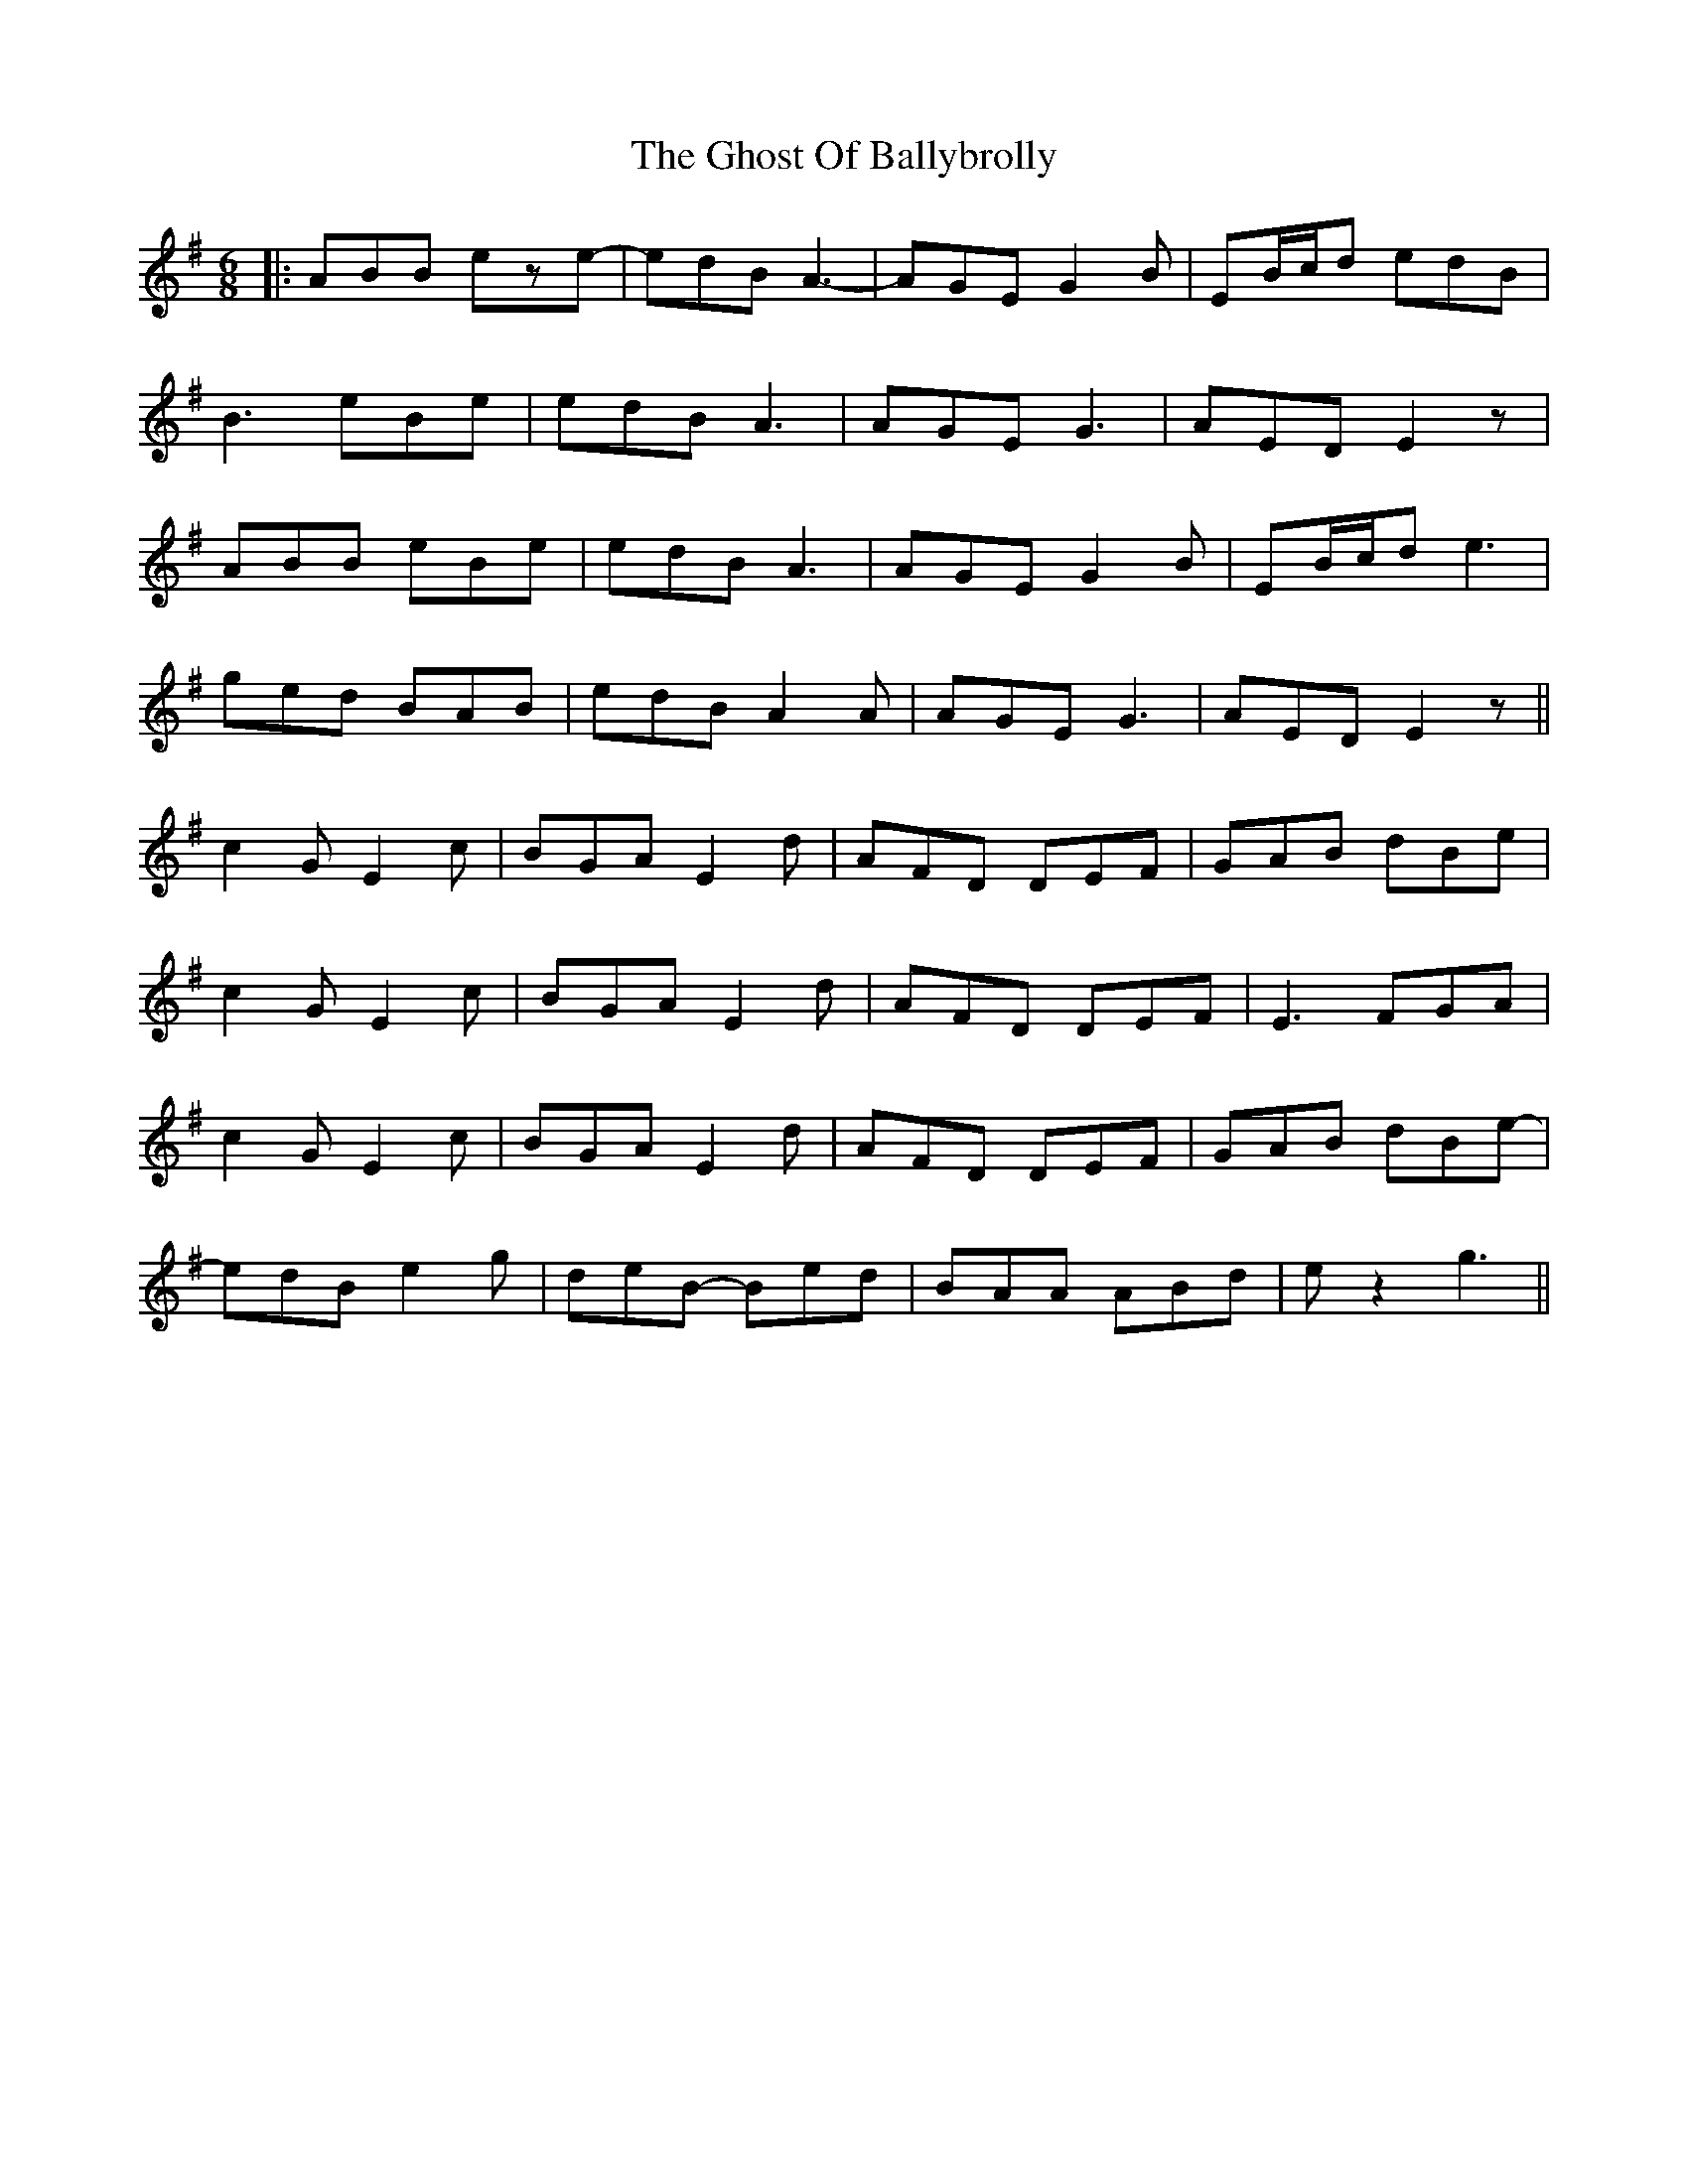 X: 2
T: Ghost Of Ballybrolly, The
Z: JACKB
S: https://thesession.org/tunes/2542#setting25644
R: jig
M: 6/8
L: 1/8
K: Emin
|:ABB eze-|edB A3-|AGE G2B|EB/2c/2d edB|
B3 eBe|edB A3|AGE G3|AED E2z|
ABB eBe|edB A3|AGE G2B|EB/2c/2d e3|
ged BAB|edB A2A|AGE G3|AED E2z||
c2G E2c|BGA E2d|AFD DEF|GAB dBe|
c2G E2c|BGA E2d|AFD DEF|E3 FGA|
c2G E2c|BGA E2d|AFD DEF|GAB dBe-|
edB e2g|deB- Bed|BAA ABd|ez2 g3||

